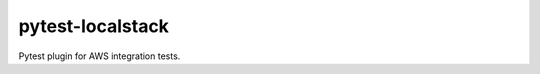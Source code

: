 pytest-localstack
=================

.. image:: https://travis-ci.org/mintel/pytest-localstack.svg?branch=master
    :target: https://travis-ci.org/mintel/pytest-localstack

Pytest plugin for AWS integration tests.
